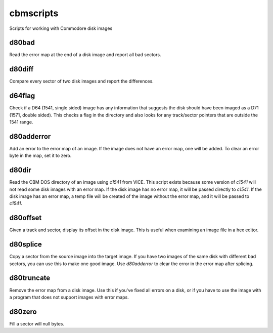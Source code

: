 cbmscripts
==========

Scripts for working with Commodore disk images

d80bad
------

Read the error map at the end of a disk image and report all bad sectors.

d80diff
-------

Compare every sector of two disk images and report the differences.

d64flag
-------

Check if a D64 (1541, single sided) image has any information that
suggests the disk should have been imaged as a D71 (1571, double sided).
This checks a flag in the directory and also looks for any track/sector
pointers that are outside the 1541 range.

d80adderror
-----------

Add an error to the error map of an image.  If the image does not have
an error map, one will be added.  To clear an error byte in the map, set
it to zero.

d80dir
------

Read the CBM DOS directory of an image using `c1541` from VICE.  This
script exists because some version of `c1541` will not read some disk images
with an error map.  If the disk image has no error map, it will be passed
directly to `c1541`.  If the disk image has an error map, a temp file will be
created of the image without the error map, and it will be passed to `c1541`.

d80offset
---------

Given a track and sector, display its offset in the disk image.  This is
useful when examining an image file in a hex editor.

d80splice
---------

Copy a sector from the source image into the target image.  If you have two
images of the same disk with different bad sectors, you can use this to
make one good image.  Use `d80adderror` to clear the error in the error map
after splicing.

d80truncate
-----------

Remove the error map from a disk image.  Use this if you've fixed all errors
on a disk, or if you have to use the image with a program that does not
support images with error maps.

d80zero
-------

Fill a sector will null bytes.
